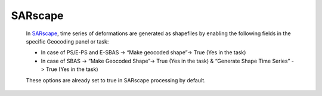 **SARscape**
^^^^^^^^^^^^

  In `SARscape <https://www.sarmap.ch/index.php/software/sarscape/>`_, time series of deformations are generated as shapefiles by enabling the following fields in the specific Geocoding panel or task:

  - In case of PS/E-PS  and E-SBAS -> “Make geocoded shape”-> True (Yes in the task)
  - In case of SBAS -> “Make Geocoded Shape”->  True (Yes in the task)  & “Generate Shape Time Series” ->  True (Yes in the task)
  These options are already set to true in SARscape processing by default.
